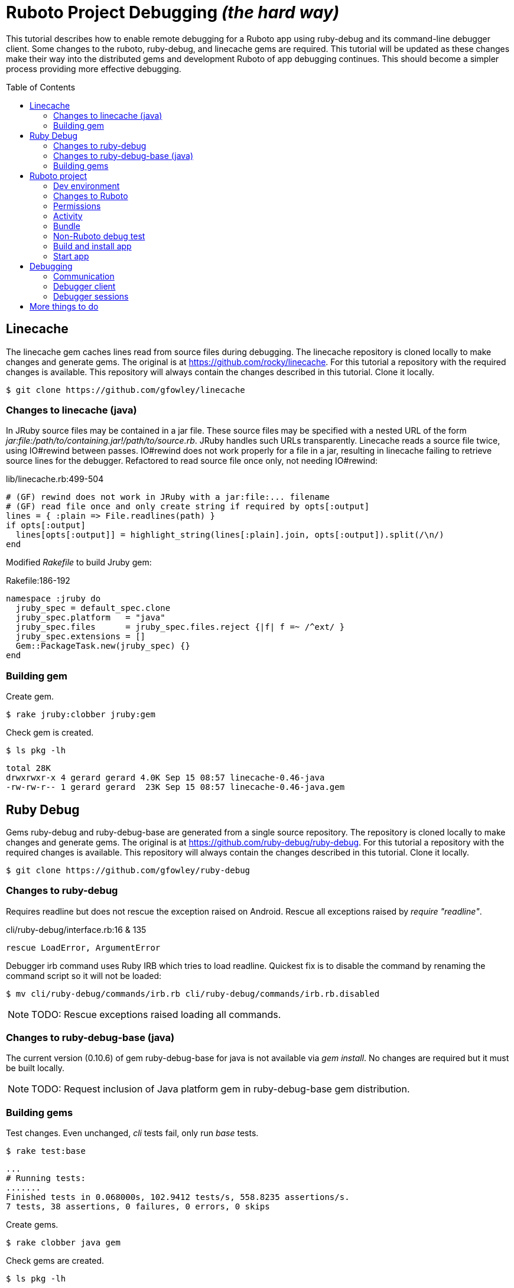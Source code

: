 = Ruboto Project Debugging _(the hard way)_
:toc:
:toc-placement: preamble

This tutorial describes how to enable remote debugging for a Ruboto app using ruby-debug and its command-line debugger client. Some changes to the ruboto, ruby-debug, and linecache gems are required. This tutorial will be updated as these changes make their way into the distributed gems and development Ruboto of app debugging continues. This should become a simpler process providing more effective debugging.

== Linecache

The linecache gem caches lines read from source files during debugging. The linecache repository is cloned locally to make changes and generate gems. The original is at https://github.com/rocky/linecache. For this tutorial a repository with the required changes is available. This repository will always contain the changes described in this tutorial. Clone it locally.

[source,shell]
----
$ git clone https://github.com/gfowley/linecache
----

=== Changes to linecache (java)

In JRuby source files may be contained in a jar file. These source files may be specified with a nested URL of the form _jar:file:/path/to/containing.jar!/path/to/source.rb_. JRuby handles such URLs transparently. Linecache reads a source file twice, using IO#rewind between passes. IO#rewind does not work properly for a file in a jar, resulting in linecache failing to retrieve source lines for the debugger. Refactored to read source file once only, not needing IO#rewind:

.lib/linecache.rb:499-504
[source,ruby]
----
# (GF) rewind does not work in JRuby with a jar:file:... filename
# (GF) read file once and only create string if required by opts[:output]
lines = { :plain => File.readlines(path) }
if opts[:output]
  lines[opts[:output]] = highlight_string(lines[:plain].join, opts[:output]).split(/\n/)
end
----

Modified _Rakefile_ to build Jruby gem:

.Rakefile:186-192
[source,ruby]
----
namespace :jruby do
  jruby_spec = default_spec.clone
  jruby_spec.platform   = "java"
  jruby_spec.files      = jruby_spec.files.reject {|f| f =~ /^ext/ }
  jruby_spec.extensions = []
  Gem::PackageTask.new(jruby_spec) {}
end
----

=== Building gem

Create gem.

[source,shell]
----
$ rake jruby:clobber jruby:gem
----

Check gem is created.

[source,shell]
----
$ ls pkg -lh
----
----
total 28K
drwxrwxr-x 4 gerard gerard 4.0K Sep 15 08:57 linecache-0.46-java
-rw-rw-r-- 1 gerard gerard  23K Sep 15 08:57 linecache-0.46-java.gem
----

== Ruby Debug

Gems ruby-debug and ruby-debug-base are generated from a single source repository. The repository is cloned locally to make changes and generate gems. The original is at https://github.com/ruby-debug/ruby-debug. For this tutorial a repository with the required changes is available. This repository will always contain the changes described in this tutorial. Clone it locally.

[source,shell]
----
$ git clone https://github.com/gfowley/ruby-debug
----

=== Changes to ruby-debug

Requires readline but does not rescue the exception raised on Android. Rescue all exceptions raised by _require "readline"_.

.cli/ruby-debug/interface.rb:16 & 135
[source,ruby]
----
rescue LoadError, ArgumentError
----

Debugger irb command uses Ruby IRB which tries to load readline. Quickest fix is to disable the command by renaming the command script so it will not be loaded:

[source,shell]
----
$ mv cli/ruby-debug/commands/irb.rb cli/ruby-debug/commands/irb.rb.disabled
----

NOTE: TODO: Rescue exceptions raised loading all commands.

=== Changes to ruby-debug-base (java)

The current version (0.10.6) of gem ruby-debug-base for java is not available via _gem install_. No changes are required but it must be built locally.

NOTE: TODO: Request inclusion of Java platform gem in ruby-debug-base gem distribution.

=== Building gems

Test changes. Even unchanged, _cli_ tests fail, only run _base_ tests.

[source,shell]
----
$ rake test:base
----
----
...
# Running tests:
.......
Finished tests in 0.068000s, 102.9412 tests/s, 558.8235 assertions/s.
7 tests, 38 assertions, 0 failures, 0 errors, 0 skips
----

Create gems.

[source,shell]
----
$ rake clobber java gem
----

Check gems are created.

[source,shell]
----
$ ls pkg -lh
----
----
total 176K
drwxrwxr-x 5 user user 4.0K Sep  1 12:36 ruby-debug-0.10.6
-rw-rw-r-- 1 user user  53K Sep  1 12:36 ruby-debug-0.10.6.gem
drwxrwxr-x 4 user user 4.0K Sep  1 12:36 ruby-debug-base-0.10.6
-rw-rw-r-- 1 user user  33K Sep  1 12:36 ruby-debug-base-0.10.6.gem
drwxrwxr-x 4 user user 4.0K Sep  1 12:36 ruby-debug-base-0.10.6-java
-rw-rw-r-- 1 user user  69K Sep  1 12:36 ruby-debug-base-0.10.6-java.gem
----

== Ruboto project

Changes to Ruboto are needed to work with ruby-debug. For this tutorial a repository of a sample default Ruboto project with the required changes is available. This repository will always contain the changes described in this tutorial. Clone it locally.

[source,shell]
----
$ git clone https://github.com/gfowley/ruboto-debug
----

=== Dev environment

This project repository and this tutorial assume jruby-1.7.22 is being used locally and bundled in the application jruby jars.

[source,shell]
----
$ ruby -v
----
----
jruby 1.7.22 (1.9.3p551) 2015-08-20 c28f492 on Java HotSpot(TM) 64-Bit Server VM 1.8.0_51-b16 +jit [linux-amd64]
----

[source,shell]
----
$ ls libs
----
----
bundle.jar  dx.jar  jruby-core-1.7.22.jar  jruby-stdlib-1.7.22.jar
----

RVM .ruby-* files implement a project ruby version and gemset.

.file .ruby-version
----
jruby-1.7.22
----

.file .ruby-gemset
----
ruboto-debug
----

[source,shell]
----
$ rvm current
----
----
jruby-1.7.22@ruboto-debug
----

=== Changes to Ruboto

The rake-debug gem specifies a non-default require path _cli_ in its gemspec. Handle this special case when creating bundle.jar in ruboto.rake.

.rakelib/ruboto.rake:748
[source,ruby]
----
require_path = gem_lib =~ /^ruby-debug-\d/ ? 'cli' : 'lib'
Dir.chdir "#{gem_lib}/#{require_path}" do
----

.rakelib/ruboto.rake:881
[source,ruby]
----
require_path = gem_lib =~ /ruby-debug-\d/ ? 'cli' : 'lib' 
`jar #{i == 0 ? 'c' : 'u'}f "#{BUNDLE_JAR}" -C "#{gem_dir}/#{require_path}" .`
----

[NOTE]
====
TODO: Get gem require paths from gemspec - GemSpecification#require_paths. Something like...
----
gem_spec = YAML.load `gem specification #{gem_name} --version #{gem_version} --yaml`
gem_spec.require_paths.each { |dir| ... }
----
====

Load RubyDebugService from bundle.jar at JRuby startup

.rakelib/ruboto.rake:818
[source,ruby]
----
elsif jar =~ %r{ruby_debug.jar$}
  jar_load_code = <<-END_CODE
require 'jruby'
puts 'Starting Ruby Debug Service'
public
Java::RubyDebugService.new.basicLoad(JRuby.runtime)
END_CODE
----

=== Permissions

When started in the application the debugger runs a TCP server to communicate with the debugger client. The application requires the _android.permission.INTERNET_ permission, otherwise an EACCES exception will be raised.
----
org.jruby.exceptions.RaiseException: (Errno::EACCES) bind(2)
   at org.jruby.ext.socket.RubyTCPServer.initialize(org/jruby/ext/socket/RubyTCPServer.java:124)
----

.AndroidManifest.xml
[source,xml]
----
<uses-permission android:name='android.permission.INTERNET'/>
----

=== Activity

To debug an activity, start the debugger for remote operation configured to wait for a connection from the debugger client. Once the debugger client is connected the application will contine execution after _Debugger.start_remote_ until the _debugger_ method is called. At that point the debugger client can debug the application. See the sample activity in the repository.

.src/debugging_activity.rb
[source,ruby]
----
require 'ruby-debug'

class DebuggingActivity

  def onCreate(bundle)
    super

    set_title 'Domo arigato, Mr Ruboto!'

    Debugger.wait_connection = true
    Debugger.start_remote         

    Thread.start do
      debugger
      puts "onCreate: debugger session begin"
      set_title 'Degugging Mr Ruboto!'
      puts "onCreate: debugger session end"
    end.join

    self.content_view = linear_layout :orientation => :vertical do
      @text_view = text_view :text => 'What hath Matz wrought?', :id => 42, 
        :layout => {:width => :match_parent},
        :gravity => :center, :text_size => 48.0
      button :text => 'M-x butterfly', 
        :layout => {:width => :match_parent},
        :id => 43, :on_click_listener => proc { butterfly }
    end
  end

  private

  def butterfly
    @text_view.text = 'What hath Matz wrought!'

    Thread.start do
      debugger
      puts "butterfly: debugger session begin"
      @text_view.text = 'Butterfly debugged!'
      puts "butterfly: debugger session end"
    end.join

    toast 'Flipped a bit via butterfly'
  end

end
----

[NOTE]
====
* The _debugger_ method is called from a separate thread, it does not seem to work when called from the UI thread.
* The debugger thread is joined so that any changes made when debugging will affect the code following.
* The debugger session ends when the debugger thread ends, all code to be debugged should be wrapped by the Thread.start block.
====

=== Bundle

Use locally created ruby-debug gems for bundle and bundle.jar.

.Gemfile & Gemfile.apk
[source,ruby]
----
source "file:///home/user/dev/ruboto-debug/gemdir"
gem 'columnize',       '0.9.0'
gem 'linecache',       '0.46'
gem 'ruby-debug-base', '0.10.6'
gem 'ruby-debug',      '0.10.6'
----

Create project gem directory and populate with dependency gems.

[source,shell]
----
$ mkdir -p gemdir/gems
$ cd gemdir/gems
$ gem fetch columnize --version 0.9.0
$ cd ../..
----

Locally created ruby-debug gems are located in the local ruby-debug repository at ../ruby-debug/pkg. To bundle them:

. Copy/update ruby-debug gems in the project gem directory.
. Generate a gem server index.
. Delete bundler locks.
. Uninstall ruby-debug gems (from project gemset if using rvm).
. Bundle.
. Create Ruboto bundle.jar.

A shell script is provided to consistently create the local bundle and bundle.jar.

.update_debug_gems.sh
[source,shell]
----
#! /bin/bash
cd .
rm -v gemdir/gems/ruby-debug*.gem
cp -vp ../ruby-debug/pkg/ruby-debug-0.10.6.gem gemdir/gems
cp -vp ../ruby-debug/pkg/ruby-debug-base-0.10.6-java.gem gemdir/gems
rm -v gemdir/gems/linecache*.gem
cp -vp ../linecache/pkg/linecache-0.46-java.gem gemdir/gems
gem generate --directory=gemdir
rm -v Gemfile.lock
rm -v Gemfile.apk.lock
gem uninstall ruby-debug --executables
gem uninstall ruby-debug-base
gem uninstall linecache
bundle
rm -v libs/bundle.jar
rake bundle
----

This should be executed for changes to locally created ruby-debug gems or any other gems to be bundled for the application.

[source,shell]
----
$ ./update_debug_gems.sh
----
----
removed ‘gemdir/gems/ruby-debug-0.10.6.gem’
removed ‘gemdir/gems/ruby-debug-base-0.10.6-java.gem’
‘../ruby-debug/pkg/ruby-debug-0.10.6.gem’ -> ‘gemdir/gems/ruby-debug-0.10.6.gem’
‘../ruby-debug/pkg/ruby-debug-base-0.10.6-java.gem’ -> ‘gemdir/gems/ruby-debug-base-0.10.6-java.gem’
removed ‘gemdir/gems/linecache-0.46-java.gem’
‘../linecache/pkg/linecache-0.46-java.gem’ -> ‘gemdir/gems/linecache-0.46-java.gem’
Generating Marshal quick index gemspecs for 4 gems
....
Complete
Generated Marshal quick index gemspecs: 0.011s
Generating specs index
Generated specs index: 0.003s
Generating latest specs index
Generated latest specs index: 0.000s
Generating prerelease specs index
Generated prerelease specs index: 0.000s
Compressing indicies
Compressed indicies: 0.018s
removed ‘Gemfile.lock’
removed ‘Gemfile.apk.lock’
Removing rdebug
Successfully uninstalled ruby-debug-0.10.6
Successfully uninstalled ruby-debug-base-0.10.6-java
Successfully uninstalled linecache-0.46-java
Fetching source index from file:/home/gerard/dev/ruboto-debug/gemdir/
Resolving dependencies...
Using columnize 0.9.0
Installing linecache 0.46
Installing ruby-debug-base 0.10.6
Installing ruby-debug 0.10.6
Using bundler 1.10.6
Bundle complete! 4 Gemfile dependencies, 5 gems now installed.
Gems in the groups development and test were not installed.
Use `bundle show [gemname]` to see where a bundled gem is installed.
removed ‘libs/bundle.jar’
Jars have changed: bundle.jar
Generating /home/gerard/dev/ruboto-debug/libs/bundle.jar
Fetching source index from file:/home/gerard/dev/ruboto-debug/gemdir/
Resolving dependencies...
Installing columnize 0.9.0
Installing linecache 0.46
Installing ruby-debug-base 0.10.6
Installing ruby-debug 0.10.6
Using bundler 1.10.6
Found gems in /home/gerard/dev/ruboto-debug/bin/bundle/gems
Expanding ruby-debug-base-0.10.6-java ruby_debug.jar into /home/gerard/dev/ruboto-debug/libs/bundle.jar
Writing dummy JAR file ruby_debug.jar.rb
Writing dummy JAR file ruby_debug.rb
Removing duplicate file META-INF/MANIFEST.MF in gem ruby-debug-base-0.10.6-java.
Already present in the Ruby Standard Library.
----

=== Non-Ruboto debug test 

To verify that locally created ruby-debug gems are functional, debug the provided sample script.

[source,shell]
----
$ ruby -Xcompile.mode=OFF --debug ./dtest.rb
----
----
program start
----

Start debugger cient in another shell (with same ruby and gems).

[source,shell]
----
$ rdebug --client
----
----
Connected.
dtest.rb:25
puts "post debugger"
(rdb:1) _
----

Script output when debugger connects.

----
debugger start_remote
pre debugger
----

Verify that debugger works. See debugger client docs at http://bashdb.sourceforge.net/ruby-debug.html. Example session:

----
(rdb:1) list
[20, 29] in dtest.rb
   20    puts x * x
   21  end
   22  
   23  puts "pre debugger"
   24  debugger
=> 25  puts "post debugger"
   26  
   27  20.times do |n|
   28    do_it n
   29    sleep 1
(rdb:1) next
dtest.rb:27
20.times do |n|
(rdb:1) next
dtest.rb:28
do_it n
(rdb:1) list
[23, 32] in dtest.rb
   23  puts "pre debugger"
   24  debugger
   25  puts "post debugger"
   26  
   27  20.times do |n|
=> 28    do_it n
   29    sleep 1
   30  end
   31  
   32  puts "program finish"
(rdb:1) display n
1: n = 0
(rdb:1) next
1: n = 0
dtest.rb:29
sleep 1
(rdb:1) next
1: n = 1
dtest.rb:28
do_it n
(rdb:1) next
1: n = 1
dtest.rb:29
sleep 1
(rdb:1) next 8
1: n = 5
dtest.rb:29
sleep 1
(rdb:1) continue
----

Corresponding script output.

----
post debugger
0
1
4
9
16
25
36
49
64
81
100
121
144
169
196
225
256
289
324
361
program finish
----

=== Build and install app

NOTE: This tutorial has been tested on an x86-based emulator and API 19 only. Feedback regarding results on other emulators, APIs, and devices welcome.

Connect device or start emulator, verify adb communication.

[source,shell]
----
$ adb devices
----
----
List of devices attached 
emulator-5554   device
----

Build Ruboto app, verify that libs/bundle.jar is dexed, (re)install, and ready log capture.

[source,shell]
----
$ rake clean debug reinstall log
----
----
...
-dex:
    [apply] Result: 2
     [echo] The package contains too many methods.  Switching to multi-dex build.
     [echo] Converting compiled files and external libraries into /home/user/dev/ruboto-debug/bin (multi-dex)
     [echo] Dexing /home/user/dev/ruboto-debug/bin/classes and /home/user/dev/ruboto-debug/libs/dx.jar:/home/user/dev/ruboto-debug/libs/jruby-stdlib-1.7.19.jar:/home/user/dev/ruboto-
debug/libs/bundle.jar:/home/user/dev/ruboto-debug/libs/jruby-core-1.7.19.jar
...
----

=== Start app

Launch application on device. Observe the following logs.

UnixSocketChannel warnings, triggered by RubyDebugService (harmless?).
----
20150901 155558.944000 W/dalvikvm( 1895): Unable to resolve superclass of Ljnr/unixsocket/UnixSocketChannel; (1226)
20150901 155558.944000 W/dalvikvm( 1895): Link of class 'Ljnr/unixsocket/UnixSocketChannel;' failed
20150901 155558.944000 E/dalvikvm( 1895): Could not find class 'jnr.unixsocket.UnixSocketChannel', referenced from method org.jruby.ext.socket.RubySocket.initFieldsFromDescriptor
20150901 155558.944000 W/dalvikvm( 1895): VFY: unable to resolve instanceof 1619 (Ljnr/unixsocket/UnixSocketChannel;) in Lorg/jruby/ext/socket/RubySocket;
20150901 155558.944000 D/dalvikvm( 1895): VFY: replacing opcode 0x20 at 0x0015
20150901 155558.945000 W/dalvikvm( 1895): Unable to resolve superclass of Ljnr/unixsocket/UnixSocketChannel; (1226)
20150901 155558.945000 W/dalvikvm( 1895): Link of class 'Ljnr/unixsocket/UnixSocketChannel;' failed
20150901 155558.945000 E/dalvikvm( 1895): Could not find class 'jnr.unixsocket.UnixSocketChannel', referenced from method org.jruby.ext.socket.RubySocket.doBind
20150901 155558.945000 W/dalvikvm( 1895): VFY: unable to resolve instanceof 1619 (Ljnr/unixsocket/UnixSocketChannel;) in Lorg/jruby/ext/socket/RubySocket;
20150901 155558.945000 D/dalvikvm( 1895): VFY: replacing opcode 0x20 at 0x0010
20150901 155558.945000 W/dalvikvm( 1895): Unable to resolve superclass of Ljnr/unixsocket/UnixSocketChannel; (1226)
20150901 155558.945000 W/dalvikvm( 1895): Link of class 'Ljnr/unixsocket/UnixSocketChannel;' failed
20150901 155558.945000 E/dalvikvm( 1895): Could not find class 'jnr.unixsocket.UnixSocketChannel', referenced from method org.jruby.ext.socket.RubySocket.doConnect
20150901 155558.945000 W/dalvikvm( 1895): VFY: unable to resolve instanceof 1619 (Ljnr/unixsocket/UnixSocketChannel;) in Lorg/jruby/ext/socket/RubySocket;
20150901 155558.945000 D/dalvikvm( 1895): VFY: replacing opcode 0x20 at 0x003d
20150901 155558.945000 W/dalvikvm( 1895): Unable to resolve superclass of Ljnr/unixsocket/UnixSocketChannel; (1226)
20150901 155558.945000 W/dalvikvm( 1895): Link of class 'Ljnr/unixsocket/UnixSocketChannel;' failed
20150901 155558.945000 I/dalvikvm( 1895): Could not find method jnr.unixsocket.UnixSocketChannel.open, referenced from method org.jruby.ext.socket.RubySocket.initChannel
20150901 155558.946000 W/dalvikvm( 1895): VFY: unable to resolve static method 10681: Ljnr/unixsocket/UnixSocketChannel;.open ()Ljnr/unixsocket/UnixSocketChannel;
20150901 155558.953000 D/dalvikvm( 1895): VFY: replacing opcode 0x71 at 0x0012
----

Start of RubyDebugService upon JRuby startup.
----
20150901 155559.012000 I/System.out( 1895): Starting Ruby Debug Service
----

MessageDigest MD2 warning (seems to be harmless).
----
20150901 155600.808000 W/System.err( 1895): java.security.NoSuchAlgorithmException: MessageDigest MD2 implementation not found
...
----

Tracing without --debug flag. According to ruby-debug docs this will prevent its line tracing feature from working.
----
20150901 155601.083000 I/System.out( 1895): file:/data/app/net.iqeo.debugging-1.apk!/ruby-debug-base.rb:196 warning: tracing (e.g. set_trace_func) will not capture all events without --debug flag
----
NOTE: TODO: Start application JRuby with --debug ?

UnixSocketChannel warnings, triggered by _Debugger.start_remote_ (harmless?).
----
20150901 155601.117000 W/dalvikvm( 1895): Unable to resolve superclass of Ljnr/unixsocket/UnixSocketChannel; (1226)
20150901 155601.117000 W/dalvikvm( 1895): Link of class 'Ljnr/unixsocket/UnixSocketChannel;' failed
20150901 155601.117000 E/dalvikvm( 1895): Could not find class 'jnr.unixsocket.UnixSocketChannel', referenced from method org.jruby.ext.socket.SocketType.forChannel
20150901 155601.117000 W/dalvikvm( 1895): VFY: unable to resolve instanceof 1619 (Ljnr/unixsocket/UnixSocketChannel;) in Lorg/jruby/ext/socket/SocketType;
20150901 155601.117000 D/dalvikvm( 1895): VFY: replacing opcode 0x20 at 0x0015
20150901 155601.117000 W/dalvikvm( 1895): Unable to resolve superclass of Ljnr/unixsocket/UnixSocketChannel; (1226)
20150901 155601.117000 W/dalvikvm( 1895): Link of class 'Ljnr/unixsocket/UnixSocketChannel;' failed
20150901 155601.117000 E/dalvikvm( 1895): Could not find class 'jnr.unixsocket.UnixSocketChannel', referenced from method org.jruby.ext.socket.SocketType$4.toSocket
20150901 155601.117000 W/dalvikvm( 1895): VFY: unable to resolve check-cast 1619 (Ljnr/unixsocket/UnixSocketChannel;) in Lorg/jruby/ext/socket/SocketType$4;
20150901 155601.117000 D/dalvikvm( 1895): VFY: replacing opcode 0x1f at 0x0000
20150901 155601.118000 W/dalvikvm( 1895): Unable to resolve superclass of Ljnr/unixsocket/UnixSocketChannel; (1226)
20150901 155601.118000 W/dalvikvm( 1895): Link of class 'Ljnr/unixsocket/UnixSocketChannel;' failed
20150901 155601.118000 W/dalvikvm( 1895): VFY: unable to find class referenced in signature (Ljnr/unixsocket/UnixSocketChannel;)
20150901 155601.118000 W/dalvikvm( 1895): Unable to resolve superclass of Ljnr/unixsocket/UnixSocketChannel; (1226)
20150901 155601.118000 W/dalvikvm( 1895): Link of class 'Ljnr/unixsocket/UnixSocketChannel;' failed
20150901 155601.118000 I/dalvikvm( 1895): Could not find method jnr.unixsocket.UnixSocketChannel.shutdownInput, referenced from method org.jruby.ext.socket.SocketType$4.shutdownInput
20150901 155601.118000 W/dalvikvm( 1895): VFY: unable to resolve virtual method 10686: Ljnr/unixsocket/UnixSocketChannel;.shutdownInput ()V
20150901 155601.118000 D/dalvikvm( 1895): VFY: replacing opcode 0x6e at 0x0004
20150901 155601.118000 W/dalvikvm( 1895): Unable to resolve superclass of Ljnr/unixsocket/UnixSocketChannel; (1226)
20150901 155601.118000 W/dalvikvm( 1895): Link of class 'Ljnr/unixsocket/UnixSocketChannel;' failed
20150901 155601.118000 W/dalvikvm( 1895): VFY: unable to find class referenced in signature (Ljnr/unixsocket/UnixSocketChannel;)
20150901 155601.118000 W/dalvikvm( 1895): Unable to resolve superclass of Ljnr/unixsocket/UnixSocketChannel; (1226)
20150901 155601.118000 W/dalvikvm( 1895): Link of class 'Ljnr/unixsocket/UnixSocketChannel;' failed
20150901 155601.118000 I/dalvikvm( 1895): Could not find method jnr.unixsocket.UnixSocketChannel.shutdownOutput, referenced from method org.jruby.ext.socket.SocketType$4.shutdownOutput
20150901 155601.118000 W/dalvikvm( 1895): VFY: unable to resolve virtual method 10687: Ljnr/unixsocket/UnixSocketChannel;.shutdownOutput ()V
20150901 155601.123000 D/dalvikvm( 1895): VFY: replacing opcode 0x6e at 0x0004
----

== Debugging

Open another shell (with same ruby and gems).

=== Communication

Debugger TCP ports should be forwarded from the connected device or emulator to host system. It is also possible to debug remotely over a network, the device IP address is required, see ruby-debug docs for details.

[source,shell]
----
$ adb forward tcp:8989 tcp:8989
$ adb forward tcp:8990 tcp:8990
$ adb forward --list
----
----
emulator-5554 tcp:8989 tcp:8989
emulator-5554 tcp:8990 tcp:8990
----

=== Debugger client

Start debugger client, verify it connects to application remote debugger.

[source,shell]
----
$ rdebug --client
----
----
Connected.
(rdb:4) _
----

=== Debugger sessions

Example debugger sessions with this tutorial Ruboto app.

==== Session in onCreate method.

The first debugger session occurs in the debugger thread in the _onCreate_ method.

----
Connected.
jar:file:/data/app/net.iqeo.debugging-1.apk!/debugging_activity.rb:21
puts "onCreate: debugger session begin"
(rdb:4) list
[16, 25] in jar:file:/data/app/net.iqeo.debugging-1.apk!/debugging_activity.rb
   16    Debugger.wait_connection = true
   17    Debugger.start_remote         
   18
   19    Thread.start do
   20      debugger
=> 21      puts "onCreate: debugger session begin"
   22      set_title 'Degugging Mr Ruboto!'
   23      puts "onCreate: debugger session end"
   24    end.join
   25
(rdb:4) display self.title
1: self.title = Domo arigato, Mr Ruboto!
(rdb:4) next
1: self.title = Domo arigato, Mr Ruboto!
jar:file:/data/app/net.iqeo.debugging-1.apk!/debugging_activity.rb:22
set_title 'Degugging Mr Ruboto!'
(rdb:4) next
1: self.title = Degugging Mr Ruboto!
jar:file:/data/app/net.iqeo.debugging-1.apk!/debugging_activity.rb:23
puts "onCreate: debugger session end"
(rdb:4) next
1: self.title = Degugging Mr Ruboto!
----

NOTE: FIXED: _Current line is output to Android stdout (see log), should be sent to debugger client._

NOTE: FIXED: _Debugger does not show source from jar._

Corresponding lines in log.
----
20150901 155652.553000 I/System.out( 1895): onCreate: debugger session begin
20150901 155709.494000 I/System.out( 1895): onCreate: debugger session end
----

When the debugger thread finishes the onCreate method resumes and the debugger client is non-responsive.

==== Session in butterfly method

Click the button. The second debugger sessions occurs in the _butterfly_ event handler method.

----
jar:file:/data/app/net.iqeo.debugging-1.apk!/debugging_activity.rb:43
puts "butterfly: debugger session begin"
(rdb:6) display
1: self.title = Degugging Mr Ruboto!
(rdb:6) display @text_view.text
2: @text_view.text = What hath Matz wrought!
(rdb:6) display
1: self.title = Degugging Mr Ruboto!
2: @text_view.text = What hath Matz wrought!
(rdb:6) next
1: self.title = Degugging Mr Ruboto!
2: @text_view.text = What hath Matz wrought!
jar:file:/data/app/net.iqeo.debugging-1.apk!/debugging_activity.rb:44
@text_view.text = 'Butterfly debugged!'
(rdb:6) next
1: self.title = Degugging Mr Ruboto!
2: @text_view.text = Butterfly debugged!
jar:file:/data/app/net.iqeo.debugging-1.apk!/debugging_activity.rb:45
puts "butterfly: debugger session end"
(rdb:6) eval self.title = "It works."
CalledFromWrongThreadException Exception: Only the original thread that created a view hierarchy can touch its views.
(rdb:6) eval run_on_ui_thread { self.title = "It works." }
nil
(rdb:6) display
1: self.title = It works.
2: @text_view.text = Butterfly debugged!
(rdb:6) next
----

Corresponding lines in log.
----
20150901 155811.635000 I/System.out( 1895): butterfly: debugger session begin
20150901 155920.081000 I/System.out( 1895): butterfly: debugger session end
----

Android may pop up an ANR (Application Not Responding) dialog after a while in the debugger session. Just click _Wait_ to continue.

NOTE: TODO: Suppress ANRs when debugging ?

NOTE: TODO: Debugging in UI thread ?

NOTE: TODO: Can the debugger client remain active and be used to inspect and change variables while UI or other application threads are running ?

== More things to do

* PRs for changes to ruboto and ruby-debug, as changes are made in distributed gems this tutorial can be simplified.
* Experiment with ruby-debug-ide, debugging from an IDE  may be possible. 

